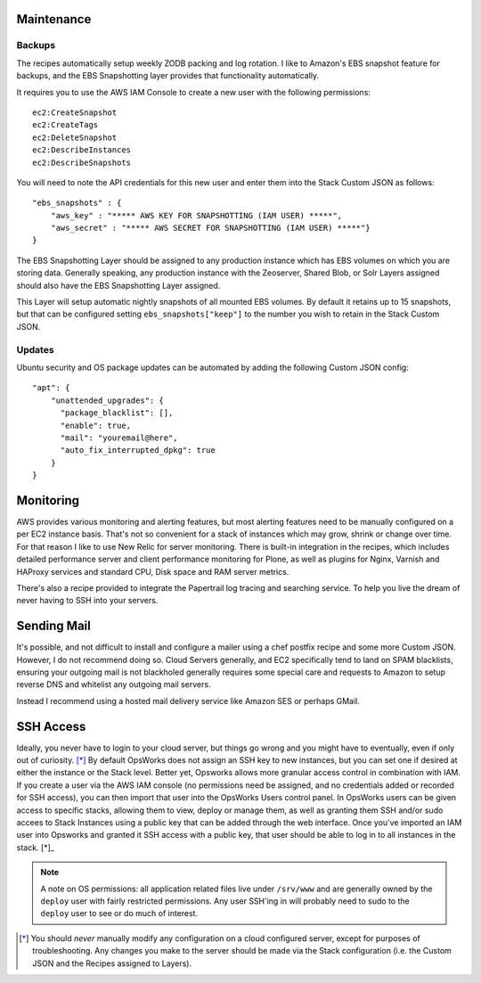 Maintenance
^^^^^^^^^^^

Backups
```````

The recipes automatically setup weekly ZODB packing and log rotation. I like
to Amazon's EBS snapshot feature for backups, and the EBS Snapshotting layer
provides that functionality automatically.

It requires you to use the AWS IAM Console to create a new user with the following permissions::

    ec2:CreateSnapshot
    ec2:CreateTags
    ec2:DeleteSnapshot
    ec2:DescribeInstances
    ec2:DescribeSnapshots

You will need to note the API credentials for this new user and enter them into the Stack
Custom JSON as follows::

    "ebs_snapshots" : {
        "aws_key" : "***** AWS KEY FOR SNAPSHOTTING (IAM USER) *****",
        "aws_secret" : "***** AWS SECRET FOR SNAPSHOTTING (IAM USER) *****"}
    }


The EBS Snapshotting Layer should be assigned to any production instance which
has EBS volumes on which you are storing data. Generally speaking, any
production instance with the Zeoserver, Shared Blob, or Solr Layers assigned should
also have the EBS Snapshotting Layer assigned.

This Layer will setup automatic nightly snapshots of all mounted EBS volumes.
By default it retains up to 15 snapshots, but that can be configured setting
``ebs_snapshots["keep"]`` to the number you wish to retain in the Stack Custom
JSON.


Updates
```````

Ubuntu security and OS package updates can be automated by adding the following Custom JSON config::

    "apt": {
        "unattended_upgrades": {
          "package_blacklist": [],
          "enable": true,
          "mail": "youremail@here",
          "auto_fix_interrupted_dpkg": true
        }
    }

Monitoring
^^^^^^^^^^

AWS provides various monitoring and alerting features, but most alerting
features need to be manually configured on a per EC2 instance basis. That's
not so convenient for a stack of instances which may grow, shrink or change
over time. For that reason I like to use New Relic for server monitoring.
There is built-in integration in the recipes, which includes detailed
performance server and client performance monitoring for Plone, as well as
plugins for Nginx, Varnish and HAProxy services and standard CPU, Disk space
and RAM server metrics.

There's also a recipe provided to integrate the Papertrail log tracing and
searching service. To help you live the dream of never having to SSH into your
servers.


Sending Mail
^^^^^^^^^^^^

It's possible, and not difficult to install and configure a mailer using a
chef postfix recipe and  some more Custom JSON. However, I do not recommend
doing so. Cloud Servers generally, and EC2 specifically tend to land on SPAM
blacklists, ensuring your outgoing mail is not blackholed generally requires
some special care and requests to Amazon to setup reverse DNS and whitelist
any outgoing mail servers. 

Instead I recommend using a hosted mail delivery service like Amazon SES or
perhaps GMail.


SSH Access
^^^^^^^^^^

Ideally, you never have to login to your cloud server, but things go wrong and
you might have to eventually, even if only out of curiosity. [*]_ By default
OpsWorks does not assign an SSH key to new instances, but you can set one if
desired at either the instance or the Stack level. Better yet, Opsworks allows
more granular access control in combination with IAM. If you create a user via
the AWS IAM console (no permissions need be assigned, and no credentials added
or recorded for SSH access), you can then import that user into the OpsWorks
Users control panel. In OpsWorks users can be given access to specific stacks,
allowing them to view, deploy or manage them, as well as granting them SSH
and/or sudo accees to Stack Instances using a public key that can be added
through the web interface. Once you've imported an IAM user into Opsworks and
granted it SSH access with a public key, that user should be able to log in to
all instances in the stack. [*]_

.. note::

    A note on OS permissions: all application related files live under
    ``/srv/www`` and are generally owned by the ``deploy`` user with fairly
    restricted permissions. Any user SSH'ing in will probably need to sudo to the
    ``deploy`` user to see or do much of interest.

.. [*] You should *never* manually modify any configuration on a cloud configured server, except for purposes of troubleshooting. Any changes you make to the server should be made via the Stack configuration (i.e. the Custom JSON and the Recipes assigned to Layers).
